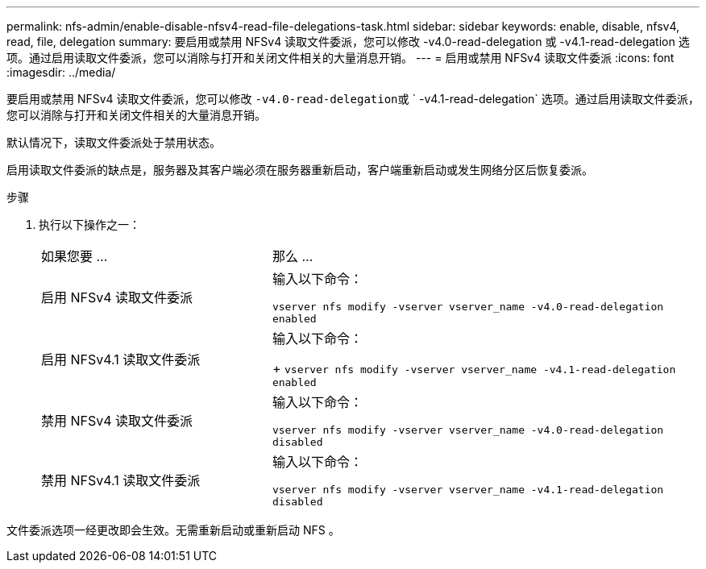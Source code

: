 ---
permalink: nfs-admin/enable-disable-nfsv4-read-file-delegations-task.html 
sidebar: sidebar 
keywords: enable, disable, nfsv4, read, file, delegation 
summary: 要启用或禁用 NFSv4 读取文件委派，您可以修改 -v4.0-read-delegation 或 -v4.1-read-delegation 选项。通过启用读取文件委派，您可以消除与打开和关闭文件相关的大量消息开销。 
---
= 启用或禁用 NFSv4 读取文件委派
:icons: font
:imagesdir: ../media/


[role="lead"]
要启用或禁用 NFSv4 读取文件委派，您可以修改 `` -v4.0-read-delegation``或 ` -v4.1-read-delegation` 选项。通过启用读取文件委派，您可以消除与打开和关闭文件相关的大量消息开销。

默认情况下，读取文件委派处于禁用状态。

启用读取文件委派的缺点是，服务器及其客户端必须在服务器重新启动，客户端重新启动或发生网络分区后恢复委派。

.步骤
. 执行以下操作之一：
+
[cols="35,65"]
|===


| 如果您要 ... | 那么 ... 


 a| 
启用 NFSv4 读取文件委派
 a| 
输入以下命令：

`vserver nfs modify -vserver vserver_name -v4.0-read-delegation enabled`



 a| 
启用 NFSv4.1 读取文件委派
 a| 
输入以下命令：

+ `vserver nfs modify -vserver vserver_name -v4.1-read-delegation enabled`



 a| 
禁用 NFSv4 读取文件委派
 a| 
输入以下命令：

`vserver nfs modify -vserver vserver_name -v4.0-read-delegation disabled`



 a| 
禁用 NFSv4.1 读取文件委派
 a| 
输入以下命令：

`vserver nfs modify -vserver vserver_name -v4.1-read-delegation disabled`

|===


文件委派选项一经更改即会生效。无需重新启动或重新启动 NFS 。
